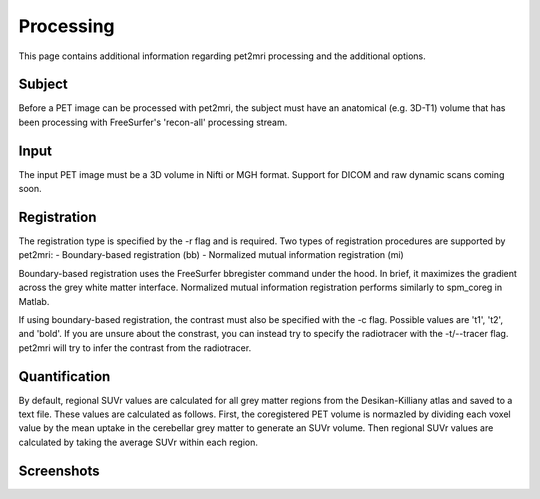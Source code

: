 .. _Processing:

**********
Processing
**********
This page contains additional information regarding pet2mri processing and the additional options.


Subject
=======
Before a PET image can be processed with pet2mri, the subject must have an anatomical (e.g. 3D-T1) volume that has been
processing with FreeSurfer's 'recon-all' processing stream.

Input
=====
The input PET image must be a 3D volume in Nifti or MGH format. Support for DICOM and raw dynamic scans coming soon.

Registration
============
The registration type is specified by the -r flag and is required. Two types of registration procedures are supported by pet2mri:
- Boundary-based registration (bb)
- Normalized mutual information registration (mi)

Boundary-based registration uses the FreeSurfer bbregister command under the hood. In brief, it maximizes the gradient
across the grey white matter interface. Normalized mutual information registration performs similarly to spm_coreg in Matlab.

If using boundary-based registration, the contrast must also be specified with the -c flag. Possible values
are 't1', 't2', and 'bold'. If you are unsure about the constrast, you can instead try to specify the radiotracer with
the -t/--tracer flag. pet2mri will try to infer the contrast from the radiotracer.


Quantification
==============
By default, regional SUVr values are calculated for all grey matter regions from the Desikan-Killiany atlas and saved to a text file.
These values are calculated as follows. First, the coregistered PET volume is normazled by dividing each voxel value by the mean
uptake in the cerebellar grey matter to generate an SUVr volume. Then regional SUVr values are calculated by taking the average SUVr
within each region.

Screenshots
===========

